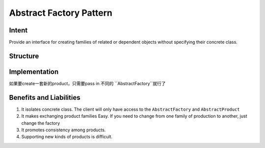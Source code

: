 Abstract Factory Pattern
===========================

.. meta::
   :description lang=en: Introduction to Abstract Factory Pattern.

Intent
-----------

Provide an interface for creating families of related or dependent objects without specifying their concrete class.

Structure
--------------

.. mermaid::

  classDiagram
    class Client
    class AbstractFactory
    AbstractFactory: CreateProductA()
    AbstractFactory: CreateProductB()
    class AbstractProductA
    class ProductA1
    class ProductA2
    class AbstractProductB
    class ProductB1
    class ProductB2
    class ConcreteFactory1
    ConcreteFactory1: CreateProductA()
    ConcreteFactory1: CreateProductB()
    class ConcreteFactory2
    ConcreteFactory2: CreateProductA()
    ConcreteFactory2: CreateProductB()
    AbstractProductA <|-- ProductA1
    AbstractProductA <|-- ProductA2
    AbstractProductB <|-- ProductB1
    AbstractProductB <|-- ProductB2
    AbstractFactory <|-- ConcreteFactory1
    AbstractFactory <|-- ConcreteFactory2
    ConcreteFactory1 --* ProductA1
    ConcreteFactory1 --* ProductA2
    ConcreteFactory2 --* ProductB1
    ConcreteFactory2 --* ProductB2
    Client --> AbstractProductA
    Client --> AbstractProductB

Implementation
--------------

如果要create一套新的product，只需要pass in 不同的 ``AbstractFactory``就行了

Benefits and Liabilities
------------------------

1. It isolates concrete class. The client will only have access to the ``AbstractFactory`` and ``AbstractProduct``
2. It makes exchanging product families Easy. If you need to change from one family of production to another, just change the factory
3. It promotes consistency among products.
4. Supporting new kinds of products is difficult.
